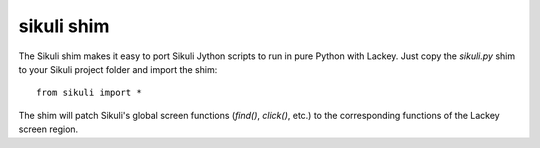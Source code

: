 sikuli shim
=============

The Sikuli shim makes it easy to port Sikuli Jython scripts to run in pure Python with Lackey. Just copy the `sikuli.py` shim to your Sikuli project folder and import the shim::

	from sikuli import * 

The shim will patch Sikuli's global screen functions (`find()`, `click()`, etc.) to the corresponding functions of the Lackey screen region.
